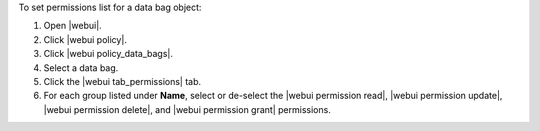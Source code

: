 .. This is an included how-to. 


To set permissions list for a data bag object:

#. Open |webui|.
#. Click |webui policy|.
#. Click |webui policy_data_bags|.
#. Select a data bag.
#. Click the |webui tab_permissions| tab.
#. For each group listed under **Name**, select or de-select the |webui permission read|, |webui permission update|, |webui permission delete|, and |webui permission grant| permissions.